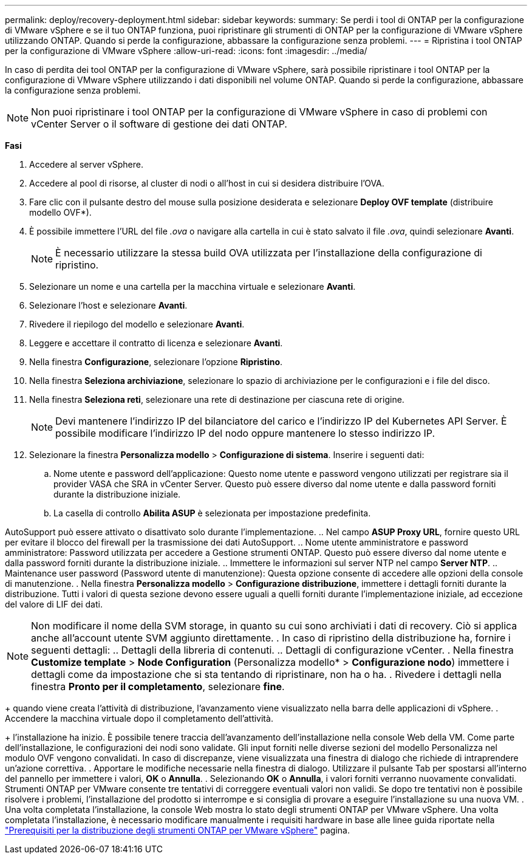 ---
permalink: deploy/recovery-deployment.html 
sidebar: sidebar 
keywords:  
summary: Se perdi i tool di ONTAP per la configurazione di VMware vSphere e se il tuo ONTAP funziona, puoi ripristinare gli strumenti di ONTAP per la configurazione di VMware vSphere utilizzando ONTAP. Quando si perde la configurazione, abbassare la configurazione senza problemi. 
---
= Ripristina i tool ONTAP per la configurazione di VMware vSphere
:allow-uri-read: 
:icons: font
:imagesdir: ../media/


[role="lead"]
In caso di perdita dei tool ONTAP per la configurazione di VMware vSphere, sarà possibile ripristinare i tool ONTAP per la configurazione di VMware vSphere utilizzando i dati disponibili nel volume ONTAP. Quando si perde la configurazione, abbassare la configurazione senza problemi.


NOTE: Non puoi ripristinare i tool ONTAP per la configurazione di VMware vSphere in caso di problemi con vCenter Server o il software di gestione dei dati ONTAP.

*Fasi*

. Accedere al server vSphere.
. Accedere al pool di risorse, al cluster di nodi o all'host in cui si desidera distribuire l'OVA.
. Fare clic con il pulsante destro del mouse sulla posizione desiderata e selezionare *Deploy OVF template* (distribuire modello OVF*).
. È possibile immettere l'URL del file _.ova_ o navigare alla cartella in cui è stato salvato il file _.ova_, quindi selezionare *Avanti*.
+

NOTE: È necessario utilizzare la stessa build OVA utilizzata per l'installazione della configurazione di ripristino.

. Selezionare un nome e una cartella per la macchina virtuale e selezionare *Avanti*.
. Selezionare l'host e selezionare *Avanti*.
. Rivedere il riepilogo del modello e selezionare *Avanti*.
. Leggere e accettare il contratto di licenza e selezionare *Avanti*.
. Nella finestra *Configurazione*, selezionare l'opzione *Ripristino*.
. Nella finestra *Seleziona archiviazione*, selezionare lo spazio di archiviazione per le configurazioni e i file del disco.
. Nella finestra *Seleziona reti*, selezionare una rete di destinazione per ciascuna rete di origine.
+

NOTE: Devi mantenere l'indirizzo IP del bilanciatore del carico e l'indirizzo IP del Kubernetes API Server. È possibile modificare l'indirizzo IP del nodo oppure mantenere lo stesso indirizzo IP.

. Selezionare la finestra *Personalizza modello* > *Configurazione di sistema*. Inserire i seguenti dati:
+
.. Nome utente e password dell'applicazione: Questo nome utente e password vengono utilizzati per registrare sia il provider VASA che SRA in vCenter Server. Questo può essere diverso dal nome utente e dalla password forniti durante la distribuzione iniziale.
.. La casella di controllo *Abilita ASUP* è selezionata per impostazione predefinita.




AutoSupport può essere attivato o disattivato solo durante l'implementazione. .. Nel campo *ASUP Proxy URL*, fornire questo URL per evitare il blocco del firewall per la trasmissione dei dati AutoSupport. .. Nome utente amministratore e password amministratore: Password utilizzata per accedere a Gestione strumenti ONTAP. Questo può essere diverso dal nome utente e dalla password forniti durante la distribuzione iniziale. .. Immettere le informazioni sul server NTP nel campo *Server NTP*. .. Maintenance user password (Password utente di manutenzione): Questa opzione consente di accedere alle opzioni della console di manutenzione. . Nella finestra *Personalizza modello* > *Configurazione distribuzione*, immettere i dettagli forniti durante la distribuzione. Tutti i valori di questa sezione devono essere uguali a quelli forniti durante l'implementazione iniziale, ad eccezione del valore di LIF dei dati.


NOTE: Non modificare il nome della SVM storage, in quanto su cui sono archiviati i dati di recovery. Ciò si applica anche all'account utente SVM aggiunto direttamente. . In caso di ripristino della distribuzione ha, fornire i seguenti dettagli: .. Dettagli della libreria di contenuti. .. Dettagli di configurazione vCenter. . Nella finestra *Customize template* > *Node Configuration* (Personalizza modello* > *Configurazione nodo*) immettere i dettagli come da impostazione che si sta tentando di ripristinare, non ha o ha. . Rivedere i dettagli nella finestra *Pronto per il completamento*, selezionare *fine*.

+ quando viene creata l'attività di distribuzione, l'avanzamento viene visualizzato nella barra delle applicazioni di vSphere. . Accendere la macchina virtuale dopo il completamento dell'attività.

+ l'installazione ha inizio. È possibile tenere traccia dell'avanzamento dell'installazione nella console Web della VM. Come parte dell'installazione, le configurazioni dei nodi sono validate. Gli input forniti nelle diverse sezioni del modello Personalizza nel modulo OVF vengono convalidati. In caso di discrepanze, viene visualizzata una finestra di dialogo che richiede di intraprendere un'azione correttiva. . Apportare le modifiche necessarie nella finestra di dialogo. Utilizzare il pulsante Tab per spostarsi all'interno del pannello per immettere i valori, *OK* o *Annulla*. . Selezionando *OK* o *Annulla*, i valori forniti verranno nuovamente convalidati. Strumenti ONTAP per VMware consente tre tentativi di correggere eventuali valori non validi. Se dopo tre tentativi non è possibile risolvere i problemi, l'installazione del prodotto si interrompe e si consiglia di provare a eseguire l'installazione su una nuova VM. . Una volta completata l'installazione, la console Web mostra lo stato degli strumenti ONTAP per VMware vSphere. Una volta completata l'installazione, è necessario modificare manualmente i requisiti hardware in base alle linee guida riportate nella link:../deploy/sizing-requirements.html["Prerequisiti per la distribuzione degli strumenti ONTAP per VMware vSphere"] pagina.

